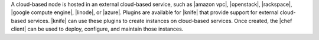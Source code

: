 .. The contents of this file are included in multiple topics.
.. This file should not be changed in a way that hinders its ability to appear in multiple documentation sets.

A cloud-based node is hosted in an external cloud-based service, such as |amazon vpc|, |openstack|, |rackspace|, |google compute engine|, |linode|, or |azure|. Plugins are available for |knife| that provide support for external cloud-based services. |knife| can use these plugins to create instances on cloud-based services. Once created, the |chef client| can be used to deploy, configure, and maintain those instances.
